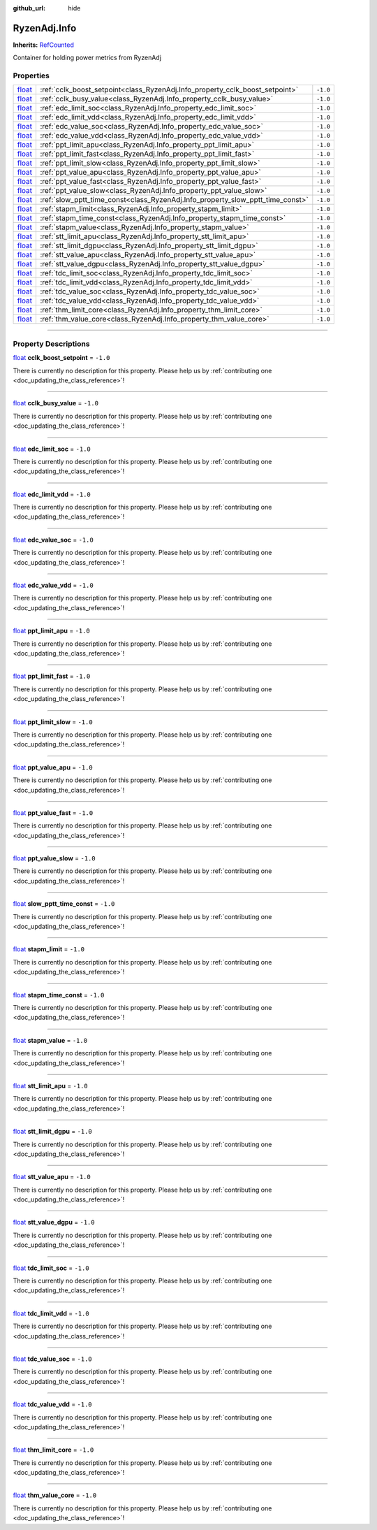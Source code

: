 :github_url: hide

.. DO NOT EDIT THIS FILE!!!
.. Generated automatically from Godot engine sources.
.. Generator: https://github.com/godotengine/godot/tree/master/doc/tools/make_rst.py.
.. XML source: https://github.com/godotengine/godot/tree/master/api/classes/RyzenAdj.Info.xml.

.. _class_RyzenAdj.Info:

RyzenAdj.Info
=============

**Inherits:** `RefCounted <https://docs.godotengine.org/en/stable/classes/class_refcounted.html>`_

Container for holding power metrics from RyzenAdj

.. rst-class:: classref-reftable-group

Properties
----------

.. table::
   :widths: auto

   +----------------------------------------------------------------------------+--------------------------------------------------------------------------------+----------+
   | `float <https://docs.godotengine.org/en/stable/classes/class_float.html>`_ | :ref:`cclk_boost_setpoint<class_RyzenAdj.Info_property_cclk_boost_setpoint>`   | ``-1.0`` |
   +----------------------------------------------------------------------------+--------------------------------------------------------------------------------+----------+
   | `float <https://docs.godotengine.org/en/stable/classes/class_float.html>`_ | :ref:`cclk_busy_value<class_RyzenAdj.Info_property_cclk_busy_value>`           | ``-1.0`` |
   +----------------------------------------------------------------------------+--------------------------------------------------------------------------------+----------+
   | `float <https://docs.godotengine.org/en/stable/classes/class_float.html>`_ | :ref:`edc_limit_soc<class_RyzenAdj.Info_property_edc_limit_soc>`               | ``-1.0`` |
   +----------------------------------------------------------------------------+--------------------------------------------------------------------------------+----------+
   | `float <https://docs.godotengine.org/en/stable/classes/class_float.html>`_ | :ref:`edc_limit_vdd<class_RyzenAdj.Info_property_edc_limit_vdd>`               | ``-1.0`` |
   +----------------------------------------------------------------------------+--------------------------------------------------------------------------------+----------+
   | `float <https://docs.godotengine.org/en/stable/classes/class_float.html>`_ | :ref:`edc_value_soc<class_RyzenAdj.Info_property_edc_value_soc>`               | ``-1.0`` |
   +----------------------------------------------------------------------------+--------------------------------------------------------------------------------+----------+
   | `float <https://docs.godotengine.org/en/stable/classes/class_float.html>`_ | :ref:`edc_value_vdd<class_RyzenAdj.Info_property_edc_value_vdd>`               | ``-1.0`` |
   +----------------------------------------------------------------------------+--------------------------------------------------------------------------------+----------+
   | `float <https://docs.godotengine.org/en/stable/classes/class_float.html>`_ | :ref:`ppt_limit_apu<class_RyzenAdj.Info_property_ppt_limit_apu>`               | ``-1.0`` |
   +----------------------------------------------------------------------------+--------------------------------------------------------------------------------+----------+
   | `float <https://docs.godotengine.org/en/stable/classes/class_float.html>`_ | :ref:`ppt_limit_fast<class_RyzenAdj.Info_property_ppt_limit_fast>`             | ``-1.0`` |
   +----------------------------------------------------------------------------+--------------------------------------------------------------------------------+----------+
   | `float <https://docs.godotengine.org/en/stable/classes/class_float.html>`_ | :ref:`ppt_limit_slow<class_RyzenAdj.Info_property_ppt_limit_slow>`             | ``-1.0`` |
   +----------------------------------------------------------------------------+--------------------------------------------------------------------------------+----------+
   | `float <https://docs.godotengine.org/en/stable/classes/class_float.html>`_ | :ref:`ppt_value_apu<class_RyzenAdj.Info_property_ppt_value_apu>`               | ``-1.0`` |
   +----------------------------------------------------------------------------+--------------------------------------------------------------------------------+----------+
   | `float <https://docs.godotengine.org/en/stable/classes/class_float.html>`_ | :ref:`ppt_value_fast<class_RyzenAdj.Info_property_ppt_value_fast>`             | ``-1.0`` |
   +----------------------------------------------------------------------------+--------------------------------------------------------------------------------+----------+
   | `float <https://docs.godotengine.org/en/stable/classes/class_float.html>`_ | :ref:`ppt_value_slow<class_RyzenAdj.Info_property_ppt_value_slow>`             | ``-1.0`` |
   +----------------------------------------------------------------------------+--------------------------------------------------------------------------------+----------+
   | `float <https://docs.godotengine.org/en/stable/classes/class_float.html>`_ | :ref:`slow_pptt_time_const<class_RyzenAdj.Info_property_slow_pptt_time_const>` | ``-1.0`` |
   +----------------------------------------------------------------------------+--------------------------------------------------------------------------------+----------+
   | `float <https://docs.godotengine.org/en/stable/classes/class_float.html>`_ | :ref:`stapm_limit<class_RyzenAdj.Info_property_stapm_limit>`                   | ``-1.0`` |
   +----------------------------------------------------------------------------+--------------------------------------------------------------------------------+----------+
   | `float <https://docs.godotengine.org/en/stable/classes/class_float.html>`_ | :ref:`stapm_time_const<class_RyzenAdj.Info_property_stapm_time_const>`         | ``-1.0`` |
   +----------------------------------------------------------------------------+--------------------------------------------------------------------------------+----------+
   | `float <https://docs.godotengine.org/en/stable/classes/class_float.html>`_ | :ref:`stapm_value<class_RyzenAdj.Info_property_stapm_value>`                   | ``-1.0`` |
   +----------------------------------------------------------------------------+--------------------------------------------------------------------------------+----------+
   | `float <https://docs.godotengine.org/en/stable/classes/class_float.html>`_ | :ref:`stt_limit_apu<class_RyzenAdj.Info_property_stt_limit_apu>`               | ``-1.0`` |
   +----------------------------------------------------------------------------+--------------------------------------------------------------------------------+----------+
   | `float <https://docs.godotengine.org/en/stable/classes/class_float.html>`_ | :ref:`stt_limit_dgpu<class_RyzenAdj.Info_property_stt_limit_dgpu>`             | ``-1.0`` |
   +----------------------------------------------------------------------------+--------------------------------------------------------------------------------+----------+
   | `float <https://docs.godotengine.org/en/stable/classes/class_float.html>`_ | :ref:`stt_value_apu<class_RyzenAdj.Info_property_stt_value_apu>`               | ``-1.0`` |
   +----------------------------------------------------------------------------+--------------------------------------------------------------------------------+----------+
   | `float <https://docs.godotengine.org/en/stable/classes/class_float.html>`_ | :ref:`stt_value_dgpu<class_RyzenAdj.Info_property_stt_value_dgpu>`             | ``-1.0`` |
   +----------------------------------------------------------------------------+--------------------------------------------------------------------------------+----------+
   | `float <https://docs.godotengine.org/en/stable/classes/class_float.html>`_ | :ref:`tdc_limit_soc<class_RyzenAdj.Info_property_tdc_limit_soc>`               | ``-1.0`` |
   +----------------------------------------------------------------------------+--------------------------------------------------------------------------------+----------+
   | `float <https://docs.godotengine.org/en/stable/classes/class_float.html>`_ | :ref:`tdc_limit_vdd<class_RyzenAdj.Info_property_tdc_limit_vdd>`               | ``-1.0`` |
   +----------------------------------------------------------------------------+--------------------------------------------------------------------------------+----------+
   | `float <https://docs.godotengine.org/en/stable/classes/class_float.html>`_ | :ref:`tdc_value_soc<class_RyzenAdj.Info_property_tdc_value_soc>`               | ``-1.0`` |
   +----------------------------------------------------------------------------+--------------------------------------------------------------------------------+----------+
   | `float <https://docs.godotengine.org/en/stable/classes/class_float.html>`_ | :ref:`tdc_value_vdd<class_RyzenAdj.Info_property_tdc_value_vdd>`               | ``-1.0`` |
   +----------------------------------------------------------------------------+--------------------------------------------------------------------------------+----------+
   | `float <https://docs.godotengine.org/en/stable/classes/class_float.html>`_ | :ref:`thm_limit_core<class_RyzenAdj.Info_property_thm_limit_core>`             | ``-1.0`` |
   +----------------------------------------------------------------------------+--------------------------------------------------------------------------------+----------+
   | `float <https://docs.godotengine.org/en/stable/classes/class_float.html>`_ | :ref:`thm_value_core<class_RyzenAdj.Info_property_thm_value_core>`             | ``-1.0`` |
   +----------------------------------------------------------------------------+--------------------------------------------------------------------------------+----------+

.. rst-class:: classref-section-separator

----

.. rst-class:: classref-descriptions-group

Property Descriptions
---------------------

.. _class_RyzenAdj.Info_property_cclk_boost_setpoint:

.. rst-class:: classref-property

`float <https://docs.godotengine.org/en/stable/classes/class_float.html>`_ **cclk_boost_setpoint** = ``-1.0``

.. container:: contribute

	There is currently no description for this property. Please help us by :ref:`contributing one <doc_updating_the_class_reference>`!

.. rst-class:: classref-item-separator

----

.. _class_RyzenAdj.Info_property_cclk_busy_value:

.. rst-class:: classref-property

`float <https://docs.godotengine.org/en/stable/classes/class_float.html>`_ **cclk_busy_value** = ``-1.0``

.. container:: contribute

	There is currently no description for this property. Please help us by :ref:`contributing one <doc_updating_the_class_reference>`!

.. rst-class:: classref-item-separator

----

.. _class_RyzenAdj.Info_property_edc_limit_soc:

.. rst-class:: classref-property

`float <https://docs.godotengine.org/en/stable/classes/class_float.html>`_ **edc_limit_soc** = ``-1.0``

.. container:: contribute

	There is currently no description for this property. Please help us by :ref:`contributing one <doc_updating_the_class_reference>`!

.. rst-class:: classref-item-separator

----

.. _class_RyzenAdj.Info_property_edc_limit_vdd:

.. rst-class:: classref-property

`float <https://docs.godotengine.org/en/stable/classes/class_float.html>`_ **edc_limit_vdd** = ``-1.0``

.. container:: contribute

	There is currently no description for this property. Please help us by :ref:`contributing one <doc_updating_the_class_reference>`!

.. rst-class:: classref-item-separator

----

.. _class_RyzenAdj.Info_property_edc_value_soc:

.. rst-class:: classref-property

`float <https://docs.godotengine.org/en/stable/classes/class_float.html>`_ **edc_value_soc** = ``-1.0``

.. container:: contribute

	There is currently no description for this property. Please help us by :ref:`contributing one <doc_updating_the_class_reference>`!

.. rst-class:: classref-item-separator

----

.. _class_RyzenAdj.Info_property_edc_value_vdd:

.. rst-class:: classref-property

`float <https://docs.godotengine.org/en/stable/classes/class_float.html>`_ **edc_value_vdd** = ``-1.0``

.. container:: contribute

	There is currently no description for this property. Please help us by :ref:`contributing one <doc_updating_the_class_reference>`!

.. rst-class:: classref-item-separator

----

.. _class_RyzenAdj.Info_property_ppt_limit_apu:

.. rst-class:: classref-property

`float <https://docs.godotengine.org/en/stable/classes/class_float.html>`_ **ppt_limit_apu** = ``-1.0``

.. container:: contribute

	There is currently no description for this property. Please help us by :ref:`contributing one <doc_updating_the_class_reference>`!

.. rst-class:: classref-item-separator

----

.. _class_RyzenAdj.Info_property_ppt_limit_fast:

.. rst-class:: classref-property

`float <https://docs.godotengine.org/en/stable/classes/class_float.html>`_ **ppt_limit_fast** = ``-1.0``

.. container:: contribute

	There is currently no description for this property. Please help us by :ref:`contributing one <doc_updating_the_class_reference>`!

.. rst-class:: classref-item-separator

----

.. _class_RyzenAdj.Info_property_ppt_limit_slow:

.. rst-class:: classref-property

`float <https://docs.godotengine.org/en/stable/classes/class_float.html>`_ **ppt_limit_slow** = ``-1.0``

.. container:: contribute

	There is currently no description for this property. Please help us by :ref:`contributing one <doc_updating_the_class_reference>`!

.. rst-class:: classref-item-separator

----

.. _class_RyzenAdj.Info_property_ppt_value_apu:

.. rst-class:: classref-property

`float <https://docs.godotengine.org/en/stable/classes/class_float.html>`_ **ppt_value_apu** = ``-1.0``

.. container:: contribute

	There is currently no description for this property. Please help us by :ref:`contributing one <doc_updating_the_class_reference>`!

.. rst-class:: classref-item-separator

----

.. _class_RyzenAdj.Info_property_ppt_value_fast:

.. rst-class:: classref-property

`float <https://docs.godotengine.org/en/stable/classes/class_float.html>`_ **ppt_value_fast** = ``-1.0``

.. container:: contribute

	There is currently no description for this property. Please help us by :ref:`contributing one <doc_updating_the_class_reference>`!

.. rst-class:: classref-item-separator

----

.. _class_RyzenAdj.Info_property_ppt_value_slow:

.. rst-class:: classref-property

`float <https://docs.godotengine.org/en/stable/classes/class_float.html>`_ **ppt_value_slow** = ``-1.0``

.. container:: contribute

	There is currently no description for this property. Please help us by :ref:`contributing one <doc_updating_the_class_reference>`!

.. rst-class:: classref-item-separator

----

.. _class_RyzenAdj.Info_property_slow_pptt_time_const:

.. rst-class:: classref-property

`float <https://docs.godotengine.org/en/stable/classes/class_float.html>`_ **slow_pptt_time_const** = ``-1.0``

.. container:: contribute

	There is currently no description for this property. Please help us by :ref:`contributing one <doc_updating_the_class_reference>`!

.. rst-class:: classref-item-separator

----

.. _class_RyzenAdj.Info_property_stapm_limit:

.. rst-class:: classref-property

`float <https://docs.godotengine.org/en/stable/classes/class_float.html>`_ **stapm_limit** = ``-1.0``

.. container:: contribute

	There is currently no description for this property. Please help us by :ref:`contributing one <doc_updating_the_class_reference>`!

.. rst-class:: classref-item-separator

----

.. _class_RyzenAdj.Info_property_stapm_time_const:

.. rst-class:: classref-property

`float <https://docs.godotengine.org/en/stable/classes/class_float.html>`_ **stapm_time_const** = ``-1.0``

.. container:: contribute

	There is currently no description for this property. Please help us by :ref:`contributing one <doc_updating_the_class_reference>`!

.. rst-class:: classref-item-separator

----

.. _class_RyzenAdj.Info_property_stapm_value:

.. rst-class:: classref-property

`float <https://docs.godotengine.org/en/stable/classes/class_float.html>`_ **stapm_value** = ``-1.0``

.. container:: contribute

	There is currently no description for this property. Please help us by :ref:`contributing one <doc_updating_the_class_reference>`!

.. rst-class:: classref-item-separator

----

.. _class_RyzenAdj.Info_property_stt_limit_apu:

.. rst-class:: classref-property

`float <https://docs.godotengine.org/en/stable/classes/class_float.html>`_ **stt_limit_apu** = ``-1.0``

.. container:: contribute

	There is currently no description for this property. Please help us by :ref:`contributing one <doc_updating_the_class_reference>`!

.. rst-class:: classref-item-separator

----

.. _class_RyzenAdj.Info_property_stt_limit_dgpu:

.. rst-class:: classref-property

`float <https://docs.godotengine.org/en/stable/classes/class_float.html>`_ **stt_limit_dgpu** = ``-1.0``

.. container:: contribute

	There is currently no description for this property. Please help us by :ref:`contributing one <doc_updating_the_class_reference>`!

.. rst-class:: classref-item-separator

----

.. _class_RyzenAdj.Info_property_stt_value_apu:

.. rst-class:: classref-property

`float <https://docs.godotengine.org/en/stable/classes/class_float.html>`_ **stt_value_apu** = ``-1.0``

.. container:: contribute

	There is currently no description for this property. Please help us by :ref:`contributing one <doc_updating_the_class_reference>`!

.. rst-class:: classref-item-separator

----

.. _class_RyzenAdj.Info_property_stt_value_dgpu:

.. rst-class:: classref-property

`float <https://docs.godotengine.org/en/stable/classes/class_float.html>`_ **stt_value_dgpu** = ``-1.0``

.. container:: contribute

	There is currently no description for this property. Please help us by :ref:`contributing one <doc_updating_the_class_reference>`!

.. rst-class:: classref-item-separator

----

.. _class_RyzenAdj.Info_property_tdc_limit_soc:

.. rst-class:: classref-property

`float <https://docs.godotengine.org/en/stable/classes/class_float.html>`_ **tdc_limit_soc** = ``-1.0``

.. container:: contribute

	There is currently no description for this property. Please help us by :ref:`contributing one <doc_updating_the_class_reference>`!

.. rst-class:: classref-item-separator

----

.. _class_RyzenAdj.Info_property_tdc_limit_vdd:

.. rst-class:: classref-property

`float <https://docs.godotengine.org/en/stable/classes/class_float.html>`_ **tdc_limit_vdd** = ``-1.0``

.. container:: contribute

	There is currently no description for this property. Please help us by :ref:`contributing one <doc_updating_the_class_reference>`!

.. rst-class:: classref-item-separator

----

.. _class_RyzenAdj.Info_property_tdc_value_soc:

.. rst-class:: classref-property

`float <https://docs.godotengine.org/en/stable/classes/class_float.html>`_ **tdc_value_soc** = ``-1.0``

.. container:: contribute

	There is currently no description for this property. Please help us by :ref:`contributing one <doc_updating_the_class_reference>`!

.. rst-class:: classref-item-separator

----

.. _class_RyzenAdj.Info_property_tdc_value_vdd:

.. rst-class:: classref-property

`float <https://docs.godotengine.org/en/stable/classes/class_float.html>`_ **tdc_value_vdd** = ``-1.0``

.. container:: contribute

	There is currently no description for this property. Please help us by :ref:`contributing one <doc_updating_the_class_reference>`!

.. rst-class:: classref-item-separator

----

.. _class_RyzenAdj.Info_property_thm_limit_core:

.. rst-class:: classref-property

`float <https://docs.godotengine.org/en/stable/classes/class_float.html>`_ **thm_limit_core** = ``-1.0``

.. container:: contribute

	There is currently no description for this property. Please help us by :ref:`contributing one <doc_updating_the_class_reference>`!

.. rst-class:: classref-item-separator

----

.. _class_RyzenAdj.Info_property_thm_value_core:

.. rst-class:: classref-property

`float <https://docs.godotengine.org/en/stable/classes/class_float.html>`_ **thm_value_core** = ``-1.0``

.. container:: contribute

	There is currently no description for this property. Please help us by :ref:`contributing one <doc_updating_the_class_reference>`!

.. |virtual| replace:: :abbr:`virtual (This method should typically be overridden by the user to have any effect.)`
.. |const| replace:: :abbr:`const (This method has no side effects. It doesn't modify any of the instance's member variables.)`
.. |vararg| replace:: :abbr:`vararg (This method accepts any number of arguments after the ones described here.)`
.. |constructor| replace:: :abbr:`constructor (This method is used to construct a type.)`
.. |static| replace:: :abbr:`static (This method doesn't need an instance to be called, so it can be called directly using the class name.)`
.. |operator| replace:: :abbr:`operator (This method describes a valid operator to use with this type as left-hand operand.)`
.. |bitfield| replace:: :abbr:`BitField (This value is an integer composed as a bitmask of the following flags.)`
